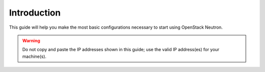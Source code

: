 .. _os-config-intro:

Introduction
````````````

This guide will help you make the most basic configurations necessary to start using OpenStack Neutron.


.. warning::

    Do not copy and paste the IP addresses shown in this guide; use the valid IP address(es) for your machine(s).

